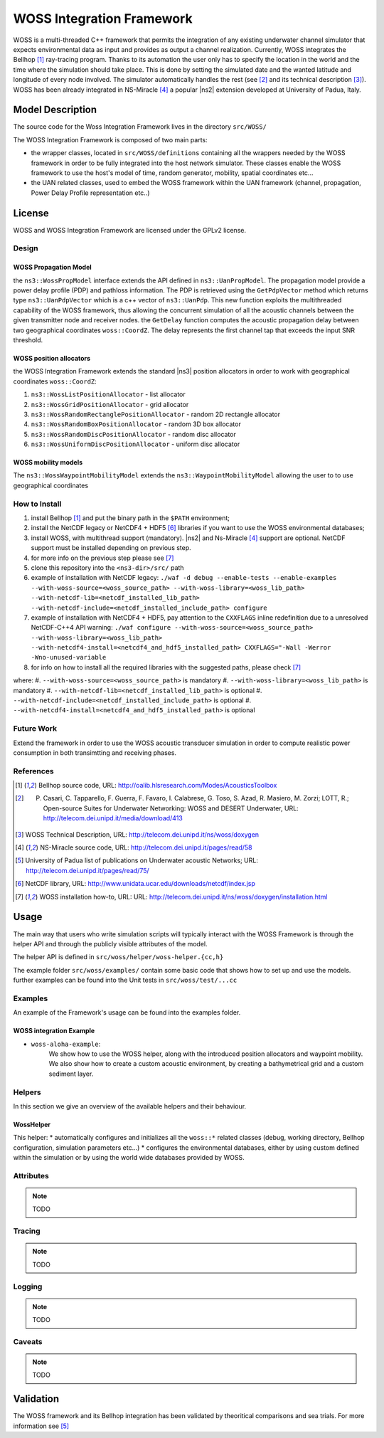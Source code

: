 WOSS Integration Framework
--------------------------

WOSS is a multi-threaded C++ framework that permits the integration of any existing underwater channel simulator 
that expects environmental data as input and provides as output a channel realization. 
Currently, WOSS integrates the Bellhop [1]_ ray-tracing program. 
Thanks to its automation the user only has to specify the location in the world and the time 
where the simulation should take place. 
This is done by setting the simulated date and the wanted latitude and longitude of every node involved. 
The simulator automatically handles the rest (see [2]_ and its technical description [3]_).
WOSS has been already integrated in NS-Miracle [4]_ a popular |ns2| extension developed at University of Padua, Italy.

Model Description
*****************

The source code for the Woss Integration Framework lives in the directory
``src/WOSS/``

The WOSS Integration Framework is composed of two main parts:

* the wrapper classes, located in ``src/WOSS/definitions`` containing all the wrappers needed by
  the WOSS framework in order to be fully integrated into the host network simulator. These classes enable 
  the WOSS framework to use the host's model of time, random generator, mobility, spatial coordinates etc...

* the UAN related classes, used to embed the WOSS framework within the UAN framework 
  (channel, propagation, Power Delay Profile representation etc..)


License
*******

WOSS and WOSS Integration Framework are licensed under the GPLv2 license.



Design
======

WOSS Propagation Model
######################
the ``ns3::WossPropModel`` interface extends the API defined in ``ns3::UanPropModel``.
The propagation model provide a power delay profile (PDP) and pathloss
information.  The PDP is retrieved using the ``GetPdpVector`` method which returns type ``ns3::UanPdpVector`` 
which is a c++ vector of ``ns3::UanPdp``. This new function exploits the multithreaded capability
of the WOSS framework, thus allowing the concurrent simulation of all the acoustic channels between 
the given transmitter node and receiver nodes.
the ``GetDelay`` function computes the acoustic propagation delay between two geographical coordinates 
``woss::CoordZ``. The delay represents the first channel tap that exceeds the input SNR threshold. 

WOSS position allocators
########################

the WOSS Integration Framework extends the standard |ns3| position allocators in order to work with geographical
coordinates ``woss::CoordZ``:

#. ``ns3::WossListPositionAllocator`` - list allocator

#. ``ns3::WossGridPositionAllocator`` - grid allocator

#. ``ns3::WossRandomRectanglePositionAllocator`` - random 2D rectangle allocator

#. ``ns3::WossRandomBoxPositionAllocator`` - random 3D box allocator

#. ``ns3::WossRandomDiscPositionAllocator`` - random disc allocator

#. ``ns3::WossUniformDiscPositionAllocator`` - uniform disc allocator

WOSS mobility models
####################

The ``ns3::WossWaypointMobilityModel`` extends the ``ns3::WaypointMobilityModel`` allowing the user to
to use geographical coordinates

How to Install
==============
#. install Bellhop [1]_ and put the binary path in the ``$PATH`` environment;
#. install the NetCDF legacy or NetCDF4 + HDF5 [6]_ libraries if you want to use the WOSS environmental databases;
#. install WOSS, with multithread support (mandatory). |ns2| and Ns-Miracle [4]_ support are optional. 
   NetCDF support must be installed depending on previous step.
#. for more info on the previous step please see [7]_ 
#. clone this repository into the ``<ns3-dir>/src/`` path
#. example of installation with NetCDF legacy: 
   ``./waf -d debug --enable-tests --enable-examples --with-woss-source=<woss_source_path> --with-woss-library=<woss_lib_path> --with-netcdf-lib=<netcdf_installed_lib_path> --with-netcdf-include=<netcdf_installed_include_path> configure``
#. example of installation with NetCDF4 + HDF5, pay attention to the ``CXXFLAGS`` inline redefinition 
   due to a unresolved NetCDF-C++4 API warning:
   ``./waf configure --with-woss-source=<woss_source_path> --with-woss-library=<woss_lib_path> --with-netcdf4-install=<netcdf4_and_hdf5_installed_path> CXXFLAGS="-Wall -Werror -Wno-unused-variable``
#. for info on how to install all the required libraries with the suggested paths, please check [7]_

where:
#. ``--with-woss-source=<woss_source_path>`` is mandatory
#. ``--with-woss-library=<woss_lib_path>`` is mandatory
#. ``--with-netcdf-lib=<netcdf_installed_lib_path>`` is optional
#. ``--with-netcdf-include=<netcdf_installed_include_path>`` is optional
#. ``--with-netcdf4-install=<netcdf4_and_hdf5_installed_path>`` is optional

Future Work
===========

Extend the framework in order to use the WOSS acoustic transducer simulation in order to compute realistic
power consumption in both transimtting and receiving phases.

References
==========

.. [1] Bellhop source code, URL: http://oalib.hlsresearch.com/Modes/AcousticsToolbox
.. [2] P. Casari, C. Tapparello, F. Guerra, F. Favaro, I. Calabrese, G. Toso, S. Azad, R. Masiero, M. Zorzi; LOTT, R.; Open-source Suites for Underwater Networking: WOSS and DESERT Underwater, URL: http://telecom.dei.unipd.it/media/download/413
.. [3] WOSS Technical Description, URL: http://telecom.dei.unipd.it/ns/woss/doxygen
.. [4] NS-Miracle source code, URL: http://telecom.dei.unipd.it/pages/read/58
.. [5] University of Padua list of publications on Underwater acoustic Networks; URL: http://telecom.dei.unipd.it/pages/read/75/
.. [6] NetCDF library, URL: http://www.unidata.ucar.edu/downloads/netcdf/index.jsp
.. [7] WOSS installation how-to, URL: URL: http://telecom.dei.unipd.it/ns/woss/doxygen/installation.html

Usage
*****

The main way that users who write simulation scripts will typically
interact with the WOSS Framework is through the helper API and through
the publicly visible attributes of the model.

The helper API is defined in ``src/woss/helper/woss-helper.{cc,h}``

The example folder ``src/woss/examples/`` contain some basic code that shows how to set up and use the models.
further examples can be found into the Unit tests in ``src/woss/test/...cc``

Examples
========

An example of the Framework's usage can be found into the examples folder. 

WOSS integration Example
########################

* ``woss-aloha-example``:
    We show how to use the WOSS helper, along with the introduced position allocators 
    and waypoint mobility. We also show how to create a custom acoustic environment, by creating 
    a bathymetrical grid and a custom sediment layer.


Helpers
=======

In this section we give an overview of the available helpers and their behaviour.


WossHelper
##########

This helper:
* automatically configures and initializes all the ``woss::*`` related classes (debug, working directory, Bellhop configuration, simulation parameters etc...)
* configures the environmental databases, either by using custom defined within the simulation or by using the world wide databases provided by WOSS. 

Attributes
==========

.. note::

    TODO

Tracing
=======

.. note::

    TODO

Logging
=======

.. note::

    TODO

Caveats
=======

.. note::

    TODO

Validation
**********

The WOSS framework and its Bellhop integration has been validated by theoritical comparisons and 
sea trials. For more information see [5]_

